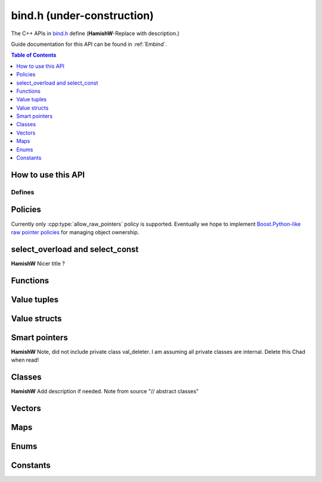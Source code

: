 .. _bind-h:

===========================
bind.h (under-construction)
===========================

The C++ APIs in `bind.h <https://github.com/kripken/emscripten/blob/master/system/include/emscripten/bind.h>`_ define (**HamishW**-Replace with description.)

Guide documentation for this API can be found in :ref:`Embind`.

.. contents:: Table of Contents
    :local:
    :depth: 1

How to use this API
===================


Defines
-------


.. cpp:namespace: emscripten

.. cpp:function:: EMSCRIPTEN_BINDINGS(name)

   **HamishW** Confirm this is correct.

   This define is used to bind C++ classes, functions and other constructs to
   JavaScript. It is used differently depending on the construct being mapped
   — see the :ref:`embind guide <embind>` for examples.

   :param name: This is a label to mark a group of related bindings (for example ``EMSCRIPTEN_BINDINGS(physics)``, ``EMSCRIPTEN_BINDINGS(components)``, etc.)



.. cpp:type:: sharing_policy

   **HamishW**-Replace with description. Note this is a strongly typed enum.
   I can't see better way in Sphinx to represent it.

   .. cpp:type:: sharing_policy::NONE

      **HamishW**-Replace with description.

   .. cpp:type:: sharing_policy::INTRUSIVE

      **HamishW**-Replace with description.

   .. cpp:type:: sharing_policy::BY_EMVAL

      **HamishW**-Replace with description.


.. _bind-h-policies:

Policies
========

Currently only :cpp:type:`allow_raw_pointers` policy is supported.
Eventually we hope to implement `Boost.Python-like raw pointer policies
<https://wiki.python.org/moin/boost.python/CallPolicy>`_ for managing
object ownership.

.. cpp:type:: arg

   .. cpp:member:: static int index

      .. code-block:: cpp

         // Prototype
         static constexpr int index

      **HamishW** Add description.


.. cpp:type:: ret_val

   .. cpp:member:: static int index

      .. code-block:: cpp

         // Prototype
         static constexpr int index

      **HamishW** Add description.



.. cpp:type:: allow_raw_pointers

   This policy is used to whitelist raw pointers.

   .. cpp:type:: Transform::type

      **HamishW** Add description.


.. cpp:type:: allow_raw_pointer

   .. code-block: cpp

      // Prototype
      template<typename Slot>
      struct allow_raw_pointer : public allow_raw_pointers

   **HamishW** Add description. Note from source: "This type is temporary,
   it will be changed when arg policies are reworked"


select_overload and select_const
======================================

**HamishW** Nicer title ?


.. cpp:function:: typename std::add_pointer<Signature>::type select_overload(typename std::add_pointer<Signature>::type fn)

   .. code-block:: cpp

      // Prototype
      template<typename Signature>
      typename std::add_pointer<Signature>::type select_overload(typename std::add_pointer<Signature>::type fn)

   **HamishW** Add description.

   :param typename std\:\:add_pointer<Signature>::type fn: **HamishW** Add description.

   :returns: **HamishW** Add description.


.. cpp:function:: typename internal::MemberFunctionType<ClassType, Signature>::type select_overload()

   .. code-block:: cpp

      // Prototype
      template<typename Signature, typename ClassType>
      typename internal::MemberFunctionType<ClassType, Signature>::type select_overload(Signature (ClassType::*fn))

   **HamishW** Add description.

   :param Signature (ClassType::*fn): **HamishW** Add description.

   :returns: **HamishW** Add description.


.. cpp:function:: auto select_const()

   .. code-block:: cpp

      // Prototype
      template<typename ClassType, typename ReturnType, typename... Args>
      auto select_const(ReturnType (ClassType::*method)(Args...) const)

   **HamishW** Add description.

   :param ReturnType (ClassType::*method)(Args...) const: **HamishW** Add description.

   :returns: **HamishW** Add description.


.. cpp:function:: typename internal::CalculateLambdaSignature<LambdaType>::type optional_override(const LambdaType& fp)

   .. code-block:: cpp

      // Prototype
      template<typename LambdaType>
      typename internal::CalculateLambdaSignature<LambdaType>::type optional_override(const LambdaType& fp)

   **HamishW** Add description.

   :param const LambdaType& fp: **HamishW** Add description.

   :returns: **HamishW** Add description.



Functions
=============

.. cpp:function:: void* __getDynamicPointerType(void* p)

   **HamishW** Add description.

   :param void* p: **HamishW** Add description.
   :returns: **HamishW** Add description.


.. cpp:function:: void* __getDynamicPointerType(void* p)

   **HamishW** Add description.

   :param void* p: **HamishW** Add description.
   :returns: **HamishW** Add description.


.. cpp:function:: void function()

   .. code-block:: cpp

      //prototype
      template<typename ReturnType, typename... Args, typename... Policies>
      void function(const char* name, ReturnType (*fn)(Args...), Policies...)

   Registers a function to export to JavaScript. This is called from within
   an :cpp:func:`EMSCRIPTEN_BINDINGS` block.

   For example to export the function ``lerp()``

   .. code:: cpp

      // quick_example.cpp
      #include <emscripten/bind.h>

      using namespace emscripten;

      float lerp(float a, float b, float t) {
         return (1 - t) * a + t * b;
      }

      EMSCRIPTEN_BINDINGS(my_module) {
         function("lerp", &lerp);
      }



   **HamishW** Check description. Note that Sphinx could not cope with the
   prototype, so have moved it into the body above.

   :param const char* name: The name of the function to export (e.g. ``"lerp"``)  **HamishW** Check description.
   :param ReturnType (\*fn)(Args...): Function pointer address for the exported function (e.g. ``&lerp``).
   :param Policies...: |policies-argument|



Value tuples
==============

.. cpp:class:: value_array : public internal::noncopyable

   **HamishW** Add description.

   .. cpp:type:: class_type

      A typedef of ``ClassType``, the typename of the templated type for the class.


   .. cpp:function:: value_array(const char* name)

      Constructor. **HamishW** Add description.

      :param const char* name: **HamishW** Add description.


   .. cpp:function:: ~value_array()

      Destructor. **HamishW** Add description.


   .. cpp:function:: value_array& element(ElementType InstanceType::*field)

      **HamishW** Add description.

      :param ElementType InstanceType::\*field: **HamishW** Add description. Note that ``ElementType`` and ``InstanceType`` are typenames (templated types).
      :returns: **HamishW** Add description.


   .. cpp:function:: value_array& element(Getter getter, Setter setter)

      **HamishW** Add description.

      :param Getter getter: **HamishW** Add description. Note that ``Getter`` is a typename (templated type).
      :param Setter setter: **HamishW** Add description. Note that ``Setter`` is a typename (templated type).
      :returns: **HamishW** Add description.


   .. cpp:function:: value_array& element(index<Index>)

      **HamishW** Add description.

      :param index<Index>: **HamishW** Add description. Note that ``Index`` is an integer template parameter.
      :returns: **HamishW** Add description.





Value structs
=============

.. cpp:class:: value_object : public internal::noncopyable

   **HamishW** Add description.

   .. cpp:type:: class_type

      A typedef of ``ClassType``, the typename of the templated type for the class.

   .. cpp:function:: value_object(const char* name)

      Constructor. **HamishW** Add description.

      :param const char* name: **HamishW** Add description.

   .. cpp:function:: ~value_object()

      Destructor. **HamishW** Add description.

   .. cpp:function:: value_object& field(const char* fieldName, FieldType InstanceType::* field)

      **HamishW** Add description.

      :param const char* fieldName: **HamishW** Add description.
      :param FieldType field: **HamishW** Add description.
      :returns: **HamishW** Add description.

   .. cpp:function:: value_object& field(const char* fieldName, Getter getter, Setter setter)

      **HamishW** Add description.

      :param const char* fieldName: **HamishW** Add description.
      :param Getter getter: **HamishW** Add description. Note that ``Getter`` is a typename (templated type).
      :param Setter setter: **HamishW** Add description. Note that ``Setter`` is a typename (templated type).
      :returns: **HamishW** Add description.

   .. cpp:function:: value_object& field(const char* fieldName, index<Index>)

      **HamishW** Add description.

      :param const char* fieldName: **HamishW** Add description.
      :param index<Index>: **HamishW** Add description. Note that ``Index`` is an integer template parameter.
      :returns: **HamishW** Add description.


Smart pointers
==============


.. cpp:type:: default_smart_ptr_trait

   .. code-block:: cpp

      //prototype
      template<typename PointerType>
      struct default_smart_ptr_trait

   **HamishW** Add description.

   .. cpp:function:: static sharing_policy get_sharing_policy()

      **HamishW** Add description.

      :returns: **HamishW** Add description.


   .. cpp:function:: static void* share(void* v)

      **HamishW** Add description.

      :param void* v: **HamishW** Add description.
      :returns: **HamishW** Add description.


   .. cpp:function:: static PointerType* construct_null()

      **HamishW** Add description.

      :returns: **HamishW** Add description. Note that the ``PointerType`` returned is a typename (templated type).



.. cpp:type:: smart_ptr_trait

   .. code-block:: cpp

      //prototype
      template<typename PointerType>
      struct smart_ptr_trait : public default_smart_ptr_trait<PointerType>

   **HamishW** Add description. Note from source is: // specialize if you have a different pointer type

   .. cpp:type:: PointerType::element_type element_type

      .. code-block:: cpp

         //prototype
         typedef typename PointerType::element_type element_type;


      **HamishW** Add description. A typedef for the PointerType::element_type, where ``PointerType`` is a typename (templated type).


   .. cpp:function:: static element_type* get(const PointerType& ptr)

      **HamishW** Add description.

      :param const PointerType& ptr: **HamishW** Add description. Note that ``PointerType`` is a typename (templated type)
      :returns: **HamishW** Add description.



.. cpp:type:: template<typename PointeeType> smart_ptr_trait<std::shared_ptr<PointeeType>>

   .. code-block:: cpp

      //prototype
      template<typename PointeeType>
      struct smart_ptr_trait<std::shared_ptr<PointeeType>>

   **HamishW** Add description.

   .. cpp:type:: PointerType

      **HamishW** Add description. A typedef to std::shared_ptr<PointeeType>, where ``PointeeType`` is a typename (templated type).

   .. cpp:type:: element_type

      **HamishW** Add description. A typedef for the ``PointerType::element_type``.


   .. cpp:function:: static element_type* get(const PointerType& ptr)

      **HamishW** Add description.

      :param const PointerType& ptr: **HamishW** Add description.
      :returns: **HamishW** Add description.

   .. cpp:function:: static sharing_policy get_sharing_policy()

      **HamishW** Add description.

      :returns: **HamishW** Add description.


   .. cpp:function:: static std::shared_ptr<PointeeType>* share(PointeeType* p, internal::EM_VAL v)

      **HamishW** Add description.

      :param PointeeType* p: **HamishW** Add description. Note that ``PointeeType`` is a typename (templated type).
      :param internal\:\:EM_VAL v: **HamishW** Add description.
      :returns: **HamishW** Add description.

   .. cpp:function:: static PointerType* construct_null()

      **HamishW** Add description.

      :returns: **HamishW** Add description.


**HamishW** Note, did not include private class val_deleter. I am assuming all private classes are internal. Delete this Chad when read!


Classes
=======

**HamishW** Add description if needed. Note from source "// abstract classes"


.. cpp:class:: wrapper : public T, public internal::WrapperBase

   .. code-block:: cpp

      //prototype
      template<typename T>
      class wrapper : public T, public internal::WrapperBase

   **HamishW** Add description.

   .. cpp:type:: class_type

      **HamishW** Add description. A typedef of ``T``, the typename of the templated type for the class.


   .. cpp:function:: wrapper(val&& wrapped, Args&&... args)

      .. code-block:: cpp

         //prototype
         template<typename... Args>
         explicit wrapper(val&& wrapped, Args&&... args)
           : T(std::forward<Args>(args)...)
           , wrapped(std::forward<val>(wrapped))

      Constructor. **HamishW** Add description.

      :param val&& wrapped: **HamishW** Add description.
      :param Args&&... args: **HamishW** Add description. Note that ``Args`` is a typename (templated type).
      :returns: **HamishW** Add description.


   .. cpp:function:: ~wrapper()

      Destructor. **HamishW** Add description.


   .. cpp:function:: ReturnType call(const char* name, Args&&... args) const

      Constructor. **HamishW** Add description.

      :param const char* name: **HamishW** Add description.
      :param Args&&... args: **HamishW** Add description. Note that ``Args`` is a typename (templated type).
      :returns: **HamishW** Add description. Note that ``ReturnType`` is a typename (templated type).


.. cpp:function:: EMSCRIPTEN_WRAPPER(T)

   **HamishW** Add description. Note that this is actually a define, but I've implemented it as a function, because that is how it behaves, and it allows me to have the T as shown, which isn't possible on Sphinx type declaration.

   :param T: **HamishW** Add description.


.. cpp:type:: base

   **HamishW** Add description.

   .. cpp:type:: class_type

      **HamishW** Add description. A typedef of ``BaseClass``, the typename of the templated type for the class.


   .. cpp:function:: static void verify()

      **HamishW** Add description. Note, is templated function which takes typename ``ClassType``.


   .. cpp:function:: static internal::TYPEID get()

      **HamishW** Add description.

      :returns: **HamishW** Add description.



   .. cpp:function:: HAMISHW_ HELP_Needed()

      **HamishW** I don't understand this C++, so not sure how to document. Putting code here for Chad to advise on how to document

      .. code-block:: cpp

         template<typename ClassType>
         using Upcaster = BaseClass* (*)(ClassType*);

         template<typename ClassType>
         using Downcaster = ClassType* (*)(BaseClass*);


   .. cpp:function:: static Upcaster<ClassType> getUpcaster()

      .. code-block:: cpp

         //prototype
         template<typename ClassType>
         static Upcaster<ClassType> getUpcaster()

      **HamishW** Add description.

      :returns: **HamishW** Add description.


   .. cpp:function:: static Downcaster<ClassType> getDowncaster()

      .. code-block:: cpp

         //prototype
         template<typename ClassType>
         static Downcaster<ClassType> getDowncaster()

      **HamishW** Add description.

      :returns: **HamishW** Add description.


   .. cpp:function:: static To* convertPointer(From* ptr)

      .. code-block:: cpp

         //prototype
         template<typename From, typename To>
         static To* convertPointer(From* ptr)

      **HamishW** Add description.

      :param From* ptr: **HamishW** Add description.
      :returns: **HamishW** Add description.



.. cpp:type:: pure_virtual

   **HamishW** Add description.

   .. cpp:type:: Transform

      **HamishW** Add description. Note that this is a templated struct taking typename parameter ``InputType`` and integer ``Index``.

      .. cpp:type:: type

         **HamishW** Add description. This is a typdef to the parent struct typename parameter ``InputType``.


.. cpp:type:: constructor

   **HamishW** Add description. Note that this is a template struct taking typename ``... ConstructorArgs``.



.. cpp:class:: class_

   **HamishW** Add description. Note that this is a templated class with typename parameters ``ClassType`` and ``BaseSpecifier``.

   .. cpp:type:: class_type

      **HamishW** Add description. A typedef of ``ClassType`` (a typename for the class).


   .. cpp:type:: base_specifier

      **HamishW** Add description. A typedef of ``BaseSpecifier`` (a typename for the class).


   .. cpp:type:: HELPNEEDEDHERE

      **HamishW** Don't know what to do with this: ::

         class_() = delete;


   .. cpp:function:: explicit class_(const char* name)

      .. code-block:: cpp

         //prototype
         EMSCRIPTEN_ALWAYS_INLINE explicit class_(const char* name)


      Constructor. **HamishW** Add description.

      :param const char* name: **HamishW** Add description.
      :returns: **HamishW** Add description.


   .. cpp:function:: const class_& smart_ptr(const char* name) const

      .. code-block:: cpp

         //prototype
         template<typename PointerType>
         EMSCRIPTEN_ALWAYS_INLINE const class_& smart_ptr(const char* name) const

      **HamishW** Add description.

      :param const char* name: **HamishW** Add description.
      :returns: |class_-function-returns|


      .. _embind-class-zero-argument-constructor:

   .. cpp:function:: const class_& constructor() const

      .. code-block:: cpp

         //prototype
         template<typename... ConstructorArgs, typename... Policies>
         EMSCRIPTEN_ALWAYS_INLINE const class_& constructor(Policies... policies) const

      Zero-argument form of the class constructor. This invokes the natural constructor with the arguments specified in the template. See :ref:`embind-external-constructors` for more information.

      **HamishW** Check description. Note that prototype moved into block as was breaking Sphinx.

      :param Policies... policies: |policies-argument|
      :returns: |class_-function-returns|

      .. _embind-class-function-pointer-constructor:


   .. cpp:function:: const class_& constructor() const

      .. code-block:: cpp

         //prototype
         template<typename... Args, typename ReturnType, typename... Policies>
         EMSCRIPTEN_ALWAYS_INLINE const class_& constructor(ReturnType (*factory)(Args...), Policies...) const

      Class constructor for objects that use a factory function to create the object. See :ref:`embind-external-constructors` for more information.

      :param ReturnType (\*factory)(Args...): The address of the class factory function.
      :param Policies... policies: |policies-argument|
      :returns: |class_-function-returns|


   .. cpp:function:: const class_& smart_ptr_constructor() const

      .. code-block:: cpp

         //prototype
         template<typename SmartPtr, typename... Args, typename... Policies>
         EMSCRIPTEN_ALWAYS_INLINE const class_& smart_ptr_constructor(const char* smartPtrName, SmartPtr (*factory)(Args...), Policies...) const

      **HamishW** Add description. Note that Sphinx could NOT cope with the prototype, so have pulled it into the body of the text.

      :param const char* smartPtrName: **HamishW** Add description.
      :param SmartPtr (\*factory)(Args...): **HamishW** Add description.
      :param Policies... policies: |policies-argument|
      :returns: |class_-function-returns|


   .. cpp:function:: const class_& allow_subclass() const

      .. code-block:: cpp

         //prototype
          template<typename WrapperType, typename PointerType, typename... ConstructorArgs>
         EMSCRIPTEN_ALWAYS_INLINE const class_& allow_subclass(
           const char* wrapperClassName,
           const char* pointerName,
           ::emscripten::constructor<ConstructorArgs...> = ::emscripten::constructor<>()
         ) const

      **HamishW** Add description.

      :param const char* wrapperClassName: **HamishW** Add description.
      :param const char* pointerName: **HamishW** Add description.
      :param emscripten\:\:constructor<ConstructorArgs...> constructor): **HamishW** Add description.
      :returns: |class_-function-returns|


   .. cpp:function:: const class_& allow_subclass() const

      .. code-block:: cpp

         //prototype
         template<typename WrapperType, typename... ConstructorArgs>
         EMSCRIPTEN_ALWAYS_INLINE const class_& allow_subclass(
           const char* wrapperClassName,
           ::emscripten::constructor<ConstructorArgs...> constructor = ::emscripten::constructor<>()
         ) const

      **HamishW** Add description. Explain how this constructor differs from other one.

      :param const char* wrapperClassName: **HamishW** Add description.
      :param emscripten\:\:constructor<ConstructorArgs...> constructor): **HamishW** Add description.

      :returns: |class_-function-returns|


   .. cpp:function:: const class_& function() const

      .. code-block:: cpp

         //prototype
         template<typename ReturnType, typename... Args, typename... Policies>
         EMSCRIPTEN_ALWAYS_INLINE const class_& function(const char* methodName, ReturnType (ClassType::*memberFunction)(Args...), Policies...) const

      This method is for declaring a method belonging to a class.

      On the JavaScript side this is a function that gets bound as a property of the prototype. For example ``.function("myClassMember", &MyClass::myClassMember)`` would bind ``myClassMember`` to ``MyClass.prototype.myClassMember`` in the JavaScript.

      **HamishW** Check description. Note prototype moved to "prototype" block above because syntax broke Sphinx. Also explain how this method differs from the other overloads.

      :param const char* methodName: **HamishW** Add description.
      :param ReturnType (ClassType\:\:\*memberFunction)(Args...): **HamishW** Add description. Note that ``ReturnType`` is a template typename for this function and ``ClassType`` is a template typename for the class.
      :param typename... Policies: |policies-argument|
      :returns: |class_-function-returns|


   .. cpp:function:: const class_& function() const

      .. code-block:: cpp

         //prototype
         template<typename ReturnType, typename... Args, typename... Policies>
         EMSCRIPTEN_ALWAYS_INLINE const class_& function(const char* methodName, ReturnType (ClassType::*memberFunction)(Args...) const, Policies...) const

      **HamishW** Add description. Note, prototype moved into block above as it broke Sphinx. Also this only differs by a const on the ReturnType from the previous function

      :param const char* methodName: **HamishW** Add description.
      :param ReturnType (ClassType\:\:\*memberFunction)(Args...) const: **HamishW** Add description. Note that ``ReturnType`` is a template typename for this function and ``ClassType`` is a template typename for the class.
      :param typename... Policies: |policies-argument|
      :returns: |class_-function-returns|


   .. cpp:function:: const class_& function() const

      .. code-block:: cpp

         //prototype
         template<typename ReturnType, typename ThisType, typename... Args, typename... Policies>
         EMSCRIPTEN_ALWAYS_INLINE const class_& function(const char* methodName, ReturnType (*function)(ThisType, Args...), Policies...) const

      **HamishW** Add description. Note, prototype moved into block above as it broke Sphinx.

      :param const char* methodName: **HamishW** Add description.
      :param ReturnType (\*function)(ThisType, Args...): **HamishW** Add description.
      :param typename... Policies: |policies-argument|
      :returns: |class_-function-returns|


   .. cpp:function:: const class_& property() const

      .. code-block:: cpp

         //prototype
         template<typename FieldType, typename = typename std::enable_if<!std::is_function<FieldType>::value>::type>
         EMSCRIPTEN_ALWAYS_INLINE const class_& property(const char* fieldName, const FieldType ClassType::*field) const

      **HamishW** Add description. Note, signature copied to prototype block above because proper signature broke Sphinx. Also because it is useful to include the template information.

      :param const char* fieldName: **HamishW** Add description.
      :param const FieldType ClassType\:\:\*field: **HamishW** Add description.

      :returns: |class_-function-returns|


   .. cpp:function:: const class_& property(const char* fieldName, FieldType ClassType::*field) const

      .. code-block:: cpp

         //prototype
         template<typename FieldType, typename = typename std::enable_if<!std::is_function<FieldType>::value>::type>
         EMSCRIPTEN_ALWAYS_INLINE const class_& property(const char* fieldName, FieldType ClassType::*field) const

      **HamishW** Add description.

      :param const char* fieldName: **HamishW** Add description.
      :param FieldType ClassType\:\:\*field: **HamishW** Add description.

      :returns: |class_-function-returns|


   .. cpp:function:: const class_& property(const char* fieldName, Getter getter) const

      .. code-block:: cpp

         //prototype
         template<typename Getter>
         EMSCRIPTEN_ALWAYS_INLINE const class_& property(const char* fieldName, Getter getter) const

      **HamishW** Add description.

      :param const char* fieldName: **HamishW** Add description.
      :param Getter getter: **HamishW** Add description. Note that ``Getter`` is a function template typename.
      :returns: |class_-function-returns|


   .. cpp:function:: const class_& property(const char* fieldName, Getter getter, Setter setter) const

      .. code-block:: cpp

         //prototype
         template<typename Getter, typename Setter>
         EMSCRIPTEN_ALWAYS_INLINE const class_& property(const char* fieldName, Getter getter, Setter setter) const

      **HamishW** Add description. Note that this is a function template taking typenames ``Setter`` and ``Getter``: ``template<typename Getter, typename Setter>``

      :param const char* fieldName: **HamishW** Add description.
      :param Getter getter: **HamishW** Add description. Note that ``Getter`` is a function template typename.
      :param Setter setter: **HamishW** Add description. Note that ``Setter`` is a function template typename.
      :returns: |class_-function-returns|

   .. cpp:function:: const class_& class_function() const

      .. code-block:: cpp

         //prototype
         template<typename ReturnType, typename... Args, typename... Policies>
         EMSCRIPTEN_ALWAYS_INLINE const class_& class_function(const char* methodName, ReturnType (*classMethod)(Args...), Policies...) const

      This method is for declaring a static function belonging to a class.

      On the JavaScript side this is a function that gets bound as a property
      of the constructor. For example ``.class_function("myStaticFunction",
      &MyClass::myStaticFunction)`` binds ``myStaticFunction`` to
      ``MyClass.myStaticFunction``.

      **HamishW** Check description. Note prototype moved to "prototype" block above because syntax broke Sphinx.

      :param const char* methodName: **HamishW** Add description.
      :param ReturnType (\*classMethod)(Args...): **HamishW** Add description.
      :param Policies...: |policies-argument|
      :returns: |class_-function-returns|

   .. cpp:function:: const class_& class_property(const char* fieldName, FieldType *field) const

      .. code-block:: cpp

         //prototype
         template<typename FieldType>
         EMSCRIPTEN_ALWAYS_INLINE const class_& property(const char* fieldName, FieldType *field) const

      **HamishW** Add description.

      :param const char* fieldName: **HamishW** Add description.
      :param FieldType ClassType\:\:\*field: **HamishW** Add description.

      :returns: |class_-function-returns|





Vectors
=======

.. cpp:function:: class_<std::vector<T>> register_vector(const char* name)

   .. code-block:: cpp

      //prototype
      template<typename T>
      class_<std::vector<T>> register_vector(const char* name)

   **HamishW** Check description.

   A function to register a ``std::vector<T>``.

   :param const char* name: **HamishW** Add description.
   :returns: **HamishW** Add description.


Maps
====

.. cpp:function::  class_<std::map<K, V>> register_map(const char* name)

   .. code-block:: cpp

      //prototype
      template<typename K, typename V>
      class_<std::map<K, V>> register_map(const char* name)

   **HamishW** Check description.

   A function to register a ``std::map<K, V>``.

   :param const char* name: **HamishW** Add description.
   :returns: **HamishW** Add description.



Enums
=====


.. cpp:class:: enum_

   .. code-block:: cpp

      //prototype
      template<typename EnumType>
      class enum_

   Registers an enum to export to JavaScript. This is called from within an
   :cpp:func:`EMSCRIPTEN_BINDINGS` block and works with both C++98 enums
   and C++11 "enum classes". See :ref:`embind-enums` for more information.


   .. cpp:type:: enum_type

      **HamishW** Add description. A typedef of ``EnumType`` (a typename for the class).


   .. cpp:function::  enum_(const char* name)

      Constructor. **HamishW** Add description.

      :param const char* name: **HamishW** Add description.
      :returns: **HamishW** Add description.


   .. cpp:function::  enum_& value(const char* name, EnumType value)

      Registers an enum value. **HamishW** Check description.

      :param const char* name: The name of the enumerated value.
      :param EnumType value: The type of the enumerated value.
      :returns: A reference to the current object. This allows chaining of multiple enum values in the :cpp:func:`EMSCRIPTEN_BINDINGS` block.



Constants
=========

.. cpp:function:: void constant(const char* name, const ConstantType& v)

   .. code-block:: cpp

      //prototype
      template<typename ConstantType>
      void constant(const char* name, const ConstantType& v)

   **HamishW** Check description.

   Registers a constant to export to JavaScript. This is called from within
   an :cpp:func:`EMSCRIPTEN_BINDINGS` block.

   .. code:: cpp

      EMSCRIPTEN_BINDINGS(my_constant_example) {
        constant("SOME_CONSTANT", SOME_CONSTANT);
      }

   :param const char* name: The name of the constant.
   :param const ConstantType& v: The constant type. This can be any type known to *embind*.





.. COMMENT (not rendered): Following values are common to many functions, and currently only updated in one place (here).
.. COMMENT (not rendered): These can be properly replaced if required either wholesale or on an individual basis.

.. |policies-argument| replace:: :ref:`Policy <bind-h-policies>` for managing raw pointer object ownership. Currently must be :cpp:type:`allow_raw_pointers`.
.. |class_-function-returns| replace:: A ``const`` reference to the current object. This allows chaining of the :cpp:class:`class_` functions that define the binding in the :cpp:func:`EMSCRIPTEN_BINDINGS` block.
